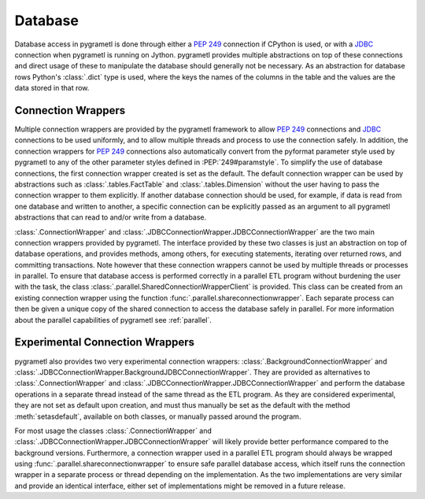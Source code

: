 .. _database:

Database
========
Database access in pygrametl is done through either a :PEP:`249` connection if
CPython is used, or with a `JDBC <https://jcp.org/en/jsr/detail?id=221>`_
connection when pygrametl is running on Jython. pygrametl provides multiple
abstractions on top of these connections and direct usage of these to manipulate
the database should generally not be necessary. As an abstraction for database
rows Python's :class:`.dict` type is used, where the keys the names of the
columns in the table and the values are the data stored in that row.


Connection Wrappers
-------------------
Multiple connection wrappers are provided by the pygrametl framework to allow
:PEP:`249` connections and `JDBC <https://jcp.org/en/jsr/detail?id=221>`_
connections to be used uniformly, and to allow multiple threads and process to
use the connection safely. In addition, the connection wrappers for :PEP:`249`
connections also automatically convert from the pyformat parameter style used by
pygrametl to any of the other parameter styles defined in :PEP:`249#paramstyle`.
To simplify the use of database connections, the first connection wrapper
created is set as the default. The default connection wrapper can be used by
abstractions such as :class:`.tables.FactTable` and :class:`.tables.Dimension`
without the user having to pass the connection wrapper to them explicitly. If
another database connection should be used, for example, if data is read from one
database and written to another, a specific connection can be explicitly passed
as an argument to all pygrametl abstractions that can read to and/or write from
a database.

:class:`.ConnectionWrapper` and
:class:`.JDBCConnectionWrapper.JDBCConnectionWrapper` are the two main
connection wrappers provided by pygrametl. The interface provided by these two
classes is just an abstraction on top of database operations, and provides
methods, among others, for executing statements, iterating over returned rows,
and committing transactions. Note however that these connection wrappers cannot
be used by multiple threads or processes in parallel. To ensure that database
access is performed correctly in a parallel ETL program without burdening the
user with the task, the class :class:`.parallel.SharedConnectionWrapperClient`
is provided. This class can be created from an existing connection wrapper using
the function :func:`.parallel.shareconnectionwrapper`. Each separate process can
then be given a unique copy of the shared connection to access the database
safely in parallel. For more information about the parallel capabilities of
pygrametl see :ref:`parallel`.


Experimental Connection Wrappers
--------------------------------
pygrametl also provides two very experimental connection wrappers:
:class:`.BackgroundConnectionWrapper` and
:class:`.JDBCConnectionWrapper.BackgroundJDBCConnectionWrapper`. They are
provided as alternatives to :class:`.ConnectionWrapper` and
:class:`.JDBCConnectionWrapper.JDBCConnectionWrapper` and perform the database
operations in a separate thread instead of the same thread as the ETL program.
As they are considered experimental, they are not set as default upon creation,
and must thus manually be set as the default with the method
:meth:`setasdefault`, available on both classes, or manually passed around the
program.

For most usage the classes :class:`.ConnectionWrapper` and
:class:`.JDBCConnectionWrapper.JDBCConnectionWrapper` will likely provide better
performance compared to the background versions. Furthermore, a connection
wrapper used in a parallel ETL program should always be wrapped using
:func:`.parallel.shareconnectionwrapper` to ensure safe parallel database
access, which itself runs the connection wrapper in a separate process or thread
depending on the implementation. As the two implementations are very similar and
provide an identical interface, either set of implementations might be removed
in a future release.
